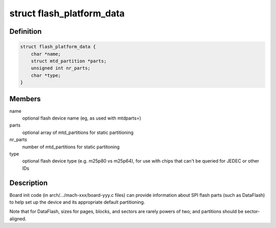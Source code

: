 .. -*- coding: utf-8; mode: rst -*-
.. src-file: include/linux/spi/flash.h

.. _`flash_platform_data`:

struct flash_platform_data
==========================

.. c:type:: struct flash_platform_data

    board-specific flash data

.. _`flash_platform_data.definition`:

Definition
----------

.. code-block:: c

    struct flash_platform_data {
        char *name;
        struct mtd_partition *parts;
        unsigned int nr_parts;
        char *type;
    }

.. _`flash_platform_data.members`:

Members
-------

name
    optional flash device name (eg, as used with mtdparts=)

parts
    optional array of mtd_partitions for static partitioning

nr_parts
    number of mtd_partitions for static partitoning

type
    optional flash device type (e.g. m25p80 vs m25p64), for use
    with chips that can't be queried for JEDEC or other IDs

.. _`flash_platform_data.description`:

Description
-----------

Board init code (in arch/.../mach-xxx/board-yyy.c files) can
provide information about SPI flash parts (such as DataFlash) to
help set up the device and its appropriate default partitioning.

Note that for DataFlash, sizes for pages, blocks, and sectors are
rarely powers of two; and partitions should be sector-aligned.

.. This file was automatic generated / don't edit.

